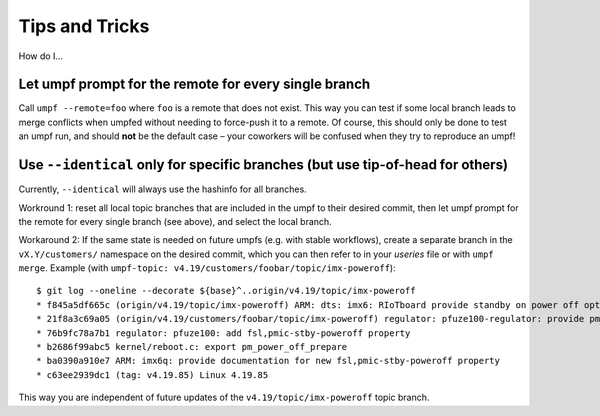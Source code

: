 Tips and Tricks
===============

How do I…

Let umpf prompt for the remote for every single branch
------------------------------------------------------

Call ``umpf --remote=foo`` where ``foo`` is a remote that does not exist.
This way you can test if some local branch leads to merge conflicts when
umpfed without needing to force-push it to a remote.
Of course, this should only be done to test an umpf run, and should **not**
be the default case – your coworkers will be confused when they try to
reproduce an umpf!

Use ``--identical`` only for specific branches (but use tip-of-head for others)
-------------------------------------------------------------------------------

Currently, ``--identical`` will always use the hashinfo for all branches.

Workround 1: reset all local topic branches that are included in the umpf to their
desired commit, then let umpf prompt for the remote for every single branch
(see above), and select the local branch.

Workaround 2: If the same state is needed on future umpfs (e.g. with stable workflows),
create a separate branch in the ``vX.Y/customers/`` namespace on the desired commit,
which you can then refer to in your *useries* file or with ``umpf merge``.
Example (with ``umpf-topic: v4.19/customers/foobar/topic/imx-poweroff``)::

  $ git log --oneline --decorate ${base}^..origin/v4.19/topic/imx-poweroff
  * f845a5df665c (origin/v4.19/topic/imx-poweroff) ARM: dts: imx6: RIoTboard provide standby on power off option
  * 21f8a3c69a05 (origin/v4.19/customers/foobar/topic/imx-poweroff) regulator: pfuze100-regulator: provide pm_power_off_prepare handler
  * 76b9fc78a7b1 regulator: pfuze100: add fsl,pmic-stby-poweroff property
  * b2686f99abc5 kernel/reboot.c: export pm_power_off_prepare
  * ba0390a910e7 ARM: imx6q: provide documentation for new fsl,pmic-stby-poweroff property
  * c63ee2939dc1 (tag: v4.19.85) Linux 4.19.85

This way you are independent of future updates of the
``v4.19/topic/imx-poweroff`` topic branch.
